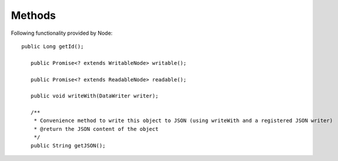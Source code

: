 Methods
=======
Following  functionality provided by Node::

     public Long getId();

        public Promise<? extends WritableNode> writable();

        public Promise<? extends ReadableNode> readable();

        public void writeWith(DataWriter writer);

        /**
         * Convenience method to write this object to JSON (using writeWith and a registered JSON writer)
         * @return the JSON content of the object
         */
        public String getJSON();

